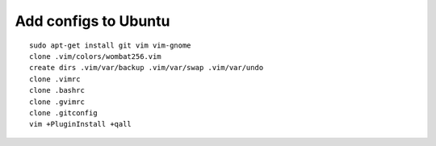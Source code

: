 Add configs to Ubuntu
=====================
::

    sudo apt-get install git vim vim-gnome
    clone .vim/colors/wombat256.vim
    create dirs .vim/var/backup .vim/var/swap .vim/var/undo
    clone .vimrc
    clone .bashrc
    clone .gvimrc
    clone .gitconfig
    vim +PluginInstall +qall
